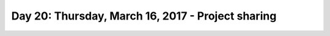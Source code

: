 **************************************************
Day 20: Thursday, March 16, 2017 - Project sharing
**************************************************


